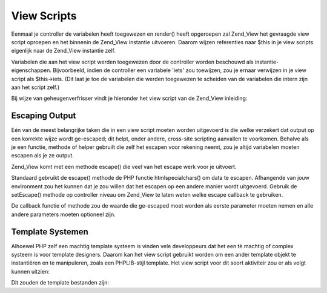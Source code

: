 .. _zend.view.scripts:

View Scripts
============

Eenmaal je controller de variabelen heeft toegewezen en render() heeft opgeroepen zal Zend_View het gevraagde view
script oproepen en het binnenin de Zend_View instantie uitvoeren. Daarom wijzen referenties naar $this in je view
scripts eigenlijk naar de Zend_View instantie zelf.

Variabelen die aan het view script werden toegewezen door de controller worden beschouwd als
instantie-eigenschappen. Bijvoorbeeld, indien de controller een variabele 'iets' zou toewijzen, zou je ernaar
verwijzen in je view script als $this->iets. (Dit laat je toe de variabelen die werden toegewezen te scheiden van
de variabelen die intern zijn aan het script zelf.)

Bij wijze van geheugenverfrisser vindt je hieronder het view script van de Zend_View inleiding:

.. code-block:: php
   :linenos:

   <?php if ($this->books): ?>

       <!-- Een tabel van enige boeken. -->
       <table>
           <tr>
               <th>Auteur</th>
               <th>Titel</th>
           </tr>

           <?php foreach ($this->books as $key => $val): ?>
           <tr>
               <td><?php echo $this->escape($val['author']) ?></td>
               <td><?php echo $this->escape($val['title']) ?></td>
           </tr>
           <?php endforeach; ?>

       </table>

   <?php else: ?>

       <p>Er zijn geen boeken af te beelden.</p>

   <?php endif; ?>

.. _zend.view.scripts.escaping:

Escaping Output
---------------

Eén van de meest belangrijke taken die in een view script moeten worden uitgevoerd is die welke verzekert dat
output op een korrekte wijze wordt ge-escaped; dit helpt, onder andere, cross-site scripting aanvallen te
voorkomen. Behalve als je een functie, methode of helper gebruilt die zelf het escapen voor rekening neemt, zou je
altijd variabelen moeten escapen als je ze output.

Zend_View komt met een methode escape() die veel van het escape werk voor je uitvoert.

.. code-block:: php
   :linenos:

   <?php
   // slecht gebruik van het view-script:
   echo $this->variable;

   // goed gebruik van het view-script:
   echo $this->escape($this->variable);
   ?>

Standaard gebruikt de escape() methode de PHP functie htmlspecialchars() om data te escapen. Afhangende van jouw
environment zou het kunnen dat je zou willen dat het escapen op een andere manier wordt uitgevoerd. Gebruik de
setEscape() methode op controller niveau om Zend_View te laten weten welke escape callback te gebruiken.

.. code-block:: php
   :linenos:

   <?php
   // Maak een Zend_View instantie
   $view = new Zend_View();

   // vertel het htmlentities te gebruiken als escape callback
   $view->setEscape('htmlentities');

   // of vertel het een statische klassemethode te gebruiken als callback
   $view->setEscape(array('EenClass', 'methodeNaam'));

   // of zelfs een instantiemethode
   $obj = new EenClass();
   $view->setEscape(array($obj, 'methodeNaam'));

   // en geef dan je view weer
   echo $view->render(...);
   ?>

De callback functie of methode zou de waarde die ge-escaped moet worden als eerste parameter moeten nemen en alle
andere parameters moeten optioneel zijn.

.. _zend.view.scripts.templates:

Template Systemen
-----------------

Alhoewel PHP zelf een machtig template systeem is vinden vele developpeurs dat het een tè machtig of complex
systeem is voor template designers. Daarom kan het view script gebruikt worden om een ander template objekt te
instantiëren en te manipuleren, zoals een PHPLIB-stijl template. Het view script voor dit soort aktiviteir zou er
als volgt kunnen uitzien:

.. code-block:: php
   :linenos:

   <?php
   include_once 'template.inc';
   $tpl = new Template();

   if ($this->books) {
       $tpl->setFile(array(
           "boeklijst" => "boeklijst.tpl",
           "elkboek" => "elkboek.tpl",
       ));

       foreach ($this->boeken as $key => $val) {
           $tpl->set_var('auteur', $this->escape($val['author']);
           $tpl->set_var('titel', $this->escape($val['title']);
           $tpl->parse("boeken", "elkboek", true);
       }

       $tpl->pparse("output", "boeklijst");
   } else {
       $tpl->setFile("geenboeken", "geenboeken.tpl")
       $tpl->pparse("output", "geenboeken");
   }
   ?>

Dit zouden de template bestanden zijn:

.. code-block:: php
   :linenos:

   <!-- boeklijst.tpl -->
   <table>
       <tr>
           <th>Auteur</th>
           <th>Titel</th>
       </tr>
       {boeken}
   </table>

   <!-- elkboek.tpl -->
       <tr>
           <td>{auteur}</td>
           <td>{titel}</td>
       </tr>

   <!-- geenboeken.tpl -->
   <p>Er zijn geen boeken af te beelden.</p>



